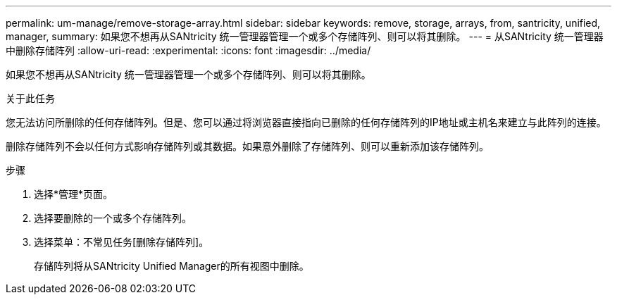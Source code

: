 ---
permalink: um-manage/remove-storage-array.html 
sidebar: sidebar 
keywords: remove, storage, arrays, from, santricity, unified, manager, 
summary: 如果您不想再从SANtricity 统一管理器管理一个或多个存储阵列、则可以将其删除。 
---
= 从SANtricity 统一管理器中删除存储阵列
:allow-uri-read: 
:experimental: 
:icons: font
:imagesdir: ../media/


[role="lead"]
如果您不想再从SANtricity 统一管理器管理一个或多个存储阵列、则可以将其删除。

.关于此任务
您无法访问所删除的任何存储阵列。但是、您可以通过将浏览器直接指向已删除的任何存储阵列的IP地址或主机名来建立与此阵列的连接。

删除存储阵列不会以任何方式影响存储阵列或其数据。如果意外删除了存储阵列、则可以重新添加该存储阵列。

.步骤
. 选择*管理*页面。
. 选择要删除的一个或多个存储阵列。
. 选择菜单：不常见任务[删除存储阵列]。
+
存储阵列将从SANtricity Unified Manager的所有视图中删除。


